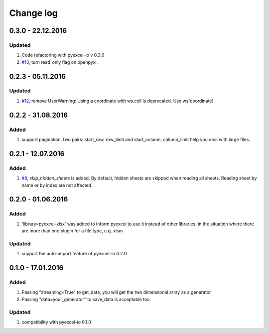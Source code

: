 Change log
================================================================================

0.3.0 - 22.12.2016
--------------------------------------------------------------------------------

Updated
********************************************************************************

#. Code refactoring with pyexcel-io v 0.3.0
#. `#13 <https://github.com/pyexcel/pyexcel-xlsx/issues/13>`_, turn read_only
   flag on openpyxl.

0.2.3 - 05.11.2016
--------------------------------------------------------------------------------

Updated
********************************************************************************

#. `#12 <https://github.com/pyexcel/pyexcel-xlsx/issues/12>`_, remove
   UserWarning: Using a coordinate with ws.cell is deprecated.
   Use ws[coordinate]


0.2.2 - 31.08.2016
--------------------------------------------------------------------------------

Added
********************************************************************************

#. support pagination. two pairs: start_row, row_limit and start_column, column_limit
   help you deal with large files.


0.2.1 - 12.07.2016
--------------------------------------------------------------------------------

Added
********************************************************************************

#. `#8 <https://github.com/pyexcel/pyexcel-xlsx/issues/8>`__, `skip_hidden_sheets` is added. By default, hidden sheets are skipped when reading all sheets. Reading sheet by name or by index are not affected.


0.2.0 - 01.06.2016
--------------------------------------------------------------------------------

Added
********************************************************************************

#. 'library=pyexcel-xlsx' was added to inform pyexcel to use it instead of other libraries, in the situation where there are more than one plugin for a file type, e.g. xlsm

Updated
********************************************************************************

#. support the auto-import feature of pyexcel-io 0.2.0


0.1.0 - 17.01.2016
--------------------------------------------------------------------------------

Added
********************************************************************************

#. Passing "streaming=True" to get_data, you will get the two dimensional array as a generator
#. Passing "data=your_generator" to save_data is acceptable too.

Updated
********************************************************************************
#. compatibility with pyexcel-io 0.1.0
